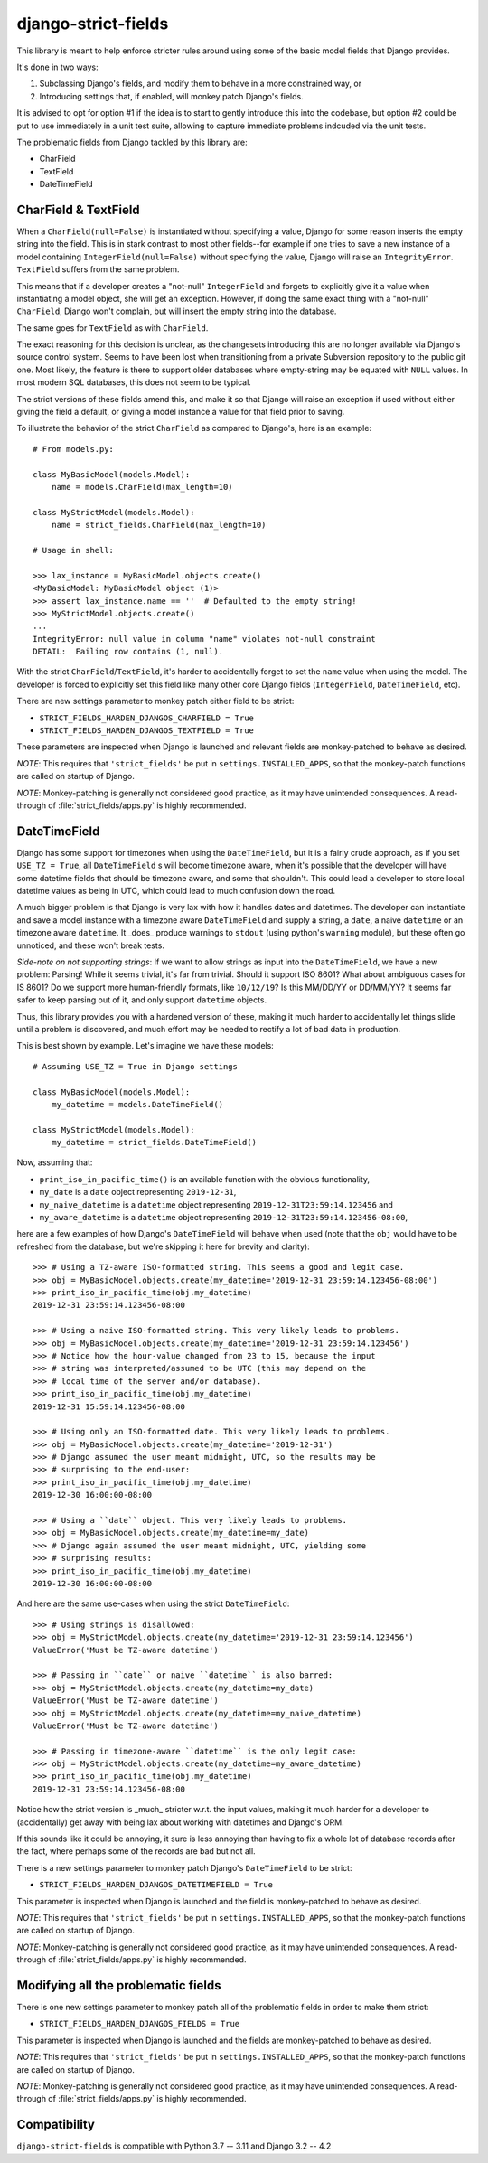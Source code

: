 django-strict-fields
====================

This library is meant to help enforce stricter rules around using some of the basic model fields that Django provides.

It's done in two ways:

1.  Subclassing Django's fields, and modify them to behave in a more constrained way, or
2.  Introducing settings that, if enabled, will monkey patch Django's fields.

It is advised to opt for option #1 if the idea is to start to gently introduce this into the codebase, but option #2 could be put to use immediately in a unit test suite, allowing to capture immediate problems indcuded via the unit tests.


The problematic fields from Django tackled by this library are:

*   CharField
*   TextField
*   DateTimeField


CharField & TextField
---------------------

When a ``CharField(null=False)`` is instantiated without specifying a value, Django for some reason inserts the empty string into the field. This is in stark contrast to most other fields--for example if one tries to save a new instance of a model containing ``IntegerField(null=False)`` without specifying the value, Django will raise an ``IntegrityError``. ``TextField`` suffers from the same problem.

This means that if a developer creates a "not-null" ``IntegerField`` and forgets to explicitly give it a value when instantiating a model object, she will get an exception. However, if doing the same exact thing with a "not-null" ``CharField``, Django won't complain, but will insert the empty string into the database.

The same goes for ``TextField`` as with ``CharField``.

The exact reasoning for this decision is unclear, as the changesets introducing this are no longer available via Django's source control system. Seems to have been lost when transitioning from a private Subversion repository to the public git one. Most likely, the feature is there to support older databases where empty-string may be equated with ``NULL`` values. In most modern SQL databases, this does not seem to be typical.

The strict versions of these fields amend this, and make it so that Django will raise an exception if used without either giving the field a default, or giving a model instance a value for that field prior to saving.

To illustrate the behavior of the strict ``CharField`` as compared to Django's, here is an example::

    # From models.py:

    class MyBasicModel(models.Model):
        name = models.CharField(max_length=10)

    class MyStrictModel(models.Model):
        name = strict_fields.CharField(max_length=10)

    # Usage in shell:

    >>> lax_instance = MyBasicModel.objects.create()
    <MyBasicModel: MyBasicModel object (1)>
    >>> assert lax_instance.name == ''  # Defaulted to the empty string!
    >>> MyStrictModel.objects.create()
    ...
    IntegrityError: null value in column "name" violates not-null constraint
    DETAIL:  Failing row contains (1, null).

With the strict ``CharField``/``TextField``, it's harder to accidentally forget to set the ``name`` value when using the model. The developer is forced to explicitly set this field like many other core Django fields (``IntegerField``, ``DateTimeField``, etc).


There are new settings parameter to monkey patch either field to be strict:

*   ``STRICT_FIELDS_HARDEN_DJANGOS_CHARFIELD = True``
*   ``STRICT_FIELDS_HARDEN_DJANGOS_TEXTFIELD = True``

These parameters are inspected when Django is launched and relevant fields are monkey-patched to behave as desired.

*NOTE*: This requires that ``'strict_fields'`` be put in ``settings.INSTALLED_APPS``, so that the monkey-patch functions are called on startup of Django.

*NOTE*: Monkey-patching is generally not considered good practice, as it may have unintended consequences. A read-through of :file:`strict_fields/apps.py` is highly recommended.


DateTimeField
-------------

Django has some support for timezones when using the ``DateTimeField``, but it is a fairly crude approach, as if you set ``USE_TZ = True``, all ``DateTimeField`` s will become timezone aware, when it's possible that the developer will have some datetime fields that should be timezone aware, and some that shouldn't. This could lead a developer to store local datetime values as being in UTC, which could lead to much confusion down the road.

A much bigger problem is that Django is very lax with how it handles dates and datetimes. The developer can instantiate and save a model instance with a timezone aware ``DateTimeField`` and supply a string, a ``date``, a naive ``datetime`` or an timezone aware ``datetime``. It _does_ produce warnings to ``stdout`` (using python's ``warning`` module), but these often go unnoticed, and these won't break tests.

*Side-note on not supporting strings*: If we want to allow strings as input into the ``DateTimeField``, we have a new problem: Parsing! While it seems trivial, it's far from trivial. Should it support ISO 8601? What about ambiguous cases for IS 8601? Do we support more human-friendly formats, like ``10/12/19``? Is this MM/DD/YY or DD/MM/YY? It seems far safer to keep parsing out of it, and only support ``datetime`` objects.

Thus, this library provides you with a hardened version of these, making it much harder to accidentally let things slide until a problem is discovered, and much effort may be needed to rectify a lot of bad data in production.

This is best shown by example. Let's imagine we have these models::

    # Assuming USE_TZ = True in Django settings

    class MyBasicModel(models.Model):
        my_datetime = models.DateTimeField()

    class MyStrictModel(models.Model):
        my_datetime = strict_fields.DateTimeField()

Now, assuming that:

*   ``print_iso_in_pacific_time()`` is an available function with the obvious functionality,
*   ``my_date`` is a ``date`` object representing ``2019-12-31``,
*   ``my_naive_datetime`` is a ``datetime`` object representing ``2019-12-31T23:59:14.123456`` and
*   ``my_aware_datetime`` is a ``datetime`` object representing ``2019-12-31T23:59:14.123456-08:00``,

here are a few examples of how Django's ``DateTimeField`` will behave when used (note that the ``obj`` would have to be refreshed from the database, but we're skipping it here for brevity and clarity)::

    >>> # Using a TZ-aware ISO-formatted string. This seems a good and legit case.
    >>> obj = MyBasicModel.objects.create(my_datetime='2019-12-31 23:59:14.123456-08:00')
    >>> print_iso_in_pacific_time(obj.my_datetime)
    2019-12-31 23:59:14.123456-08:00

    >>> # Using a naive ISO-formatted string. This very likely leads to problems.
    >>> obj = MyBasicModel.objects.create(my_datetime='2019-12-31 23:59:14.123456')
    >>> # Notice how the hour-value changed from 23 to 15, because the input
    >>> # string was interpreted/assumed to be UTC (this may depend on the
    >>> # local time of the server and/or database).
    >>> print_iso_in_pacific_time(obj.my_datetime)
    2019-12-31 15:59:14.123456-08:00

    >>> # Using only an ISO-formatted date. This very likely leads to problems.
    >>> obj = MyBasicModel.objects.create(my_datetime='2019-12-31')
    >>> # Django assumed the user meant midnight, UTC, so the results may be
    >>> # surprising to the end-user:
    >>> print_iso_in_pacific_time(obj.my_datetime)
    2019-12-30 16:00:00-08:00

    >>> # Using a ``date`` object. This very likely leads to problems.
    >>> obj = MyBasicModel.objects.create(my_datetime=my_date)
    >>> # Django again assumed the user meant midnight, UTC, yielding some
    >>> # surprising results:
    >>> print_iso_in_pacific_time(obj.my_datetime)
    2019-12-30 16:00:00-08:00

And here are the same use-cases when using the strict ``DateTimeField``::

    >>> # Using strings is disallowed:
    >>> obj = MyStrictModel.objects.create(my_datetime='2019-12-31 23:59:14.123456')
    ValueError('Must be TZ-aware datetime')

    >>> # Passing in ``date`` or naive ``datetime`` is also barred:
    >>> obj = MyStrictModel.objects.create(my_datetime=my_date)
    ValueError('Must be TZ-aware datetime')
    >>> obj = MyStrictModel.objects.create(my_datetime=my_naive_datetime)
    ValueError('Must be TZ-aware datetime')

    >>> # Passing in timezone-aware ``datetime`` is the only legit case:
    >>> obj = MyStrictModel.objects.create(my_datetime=my_aware_datetime)
    >>> print_iso_in_pacific_time(obj.my_datetime)
    2019-12-31 23:59:14.123456-08:00

Notice how the strict version is _much_ stricter w.r.t. the input values, making it much harder for a developer to (accidentally) get away with being lax about working with datetimes and Django's ORM.

If this sounds like it could be annoying, it sure is less annoying than having to fix a whole lot of database records after the fact, where perhaps some of the records are bad but not all.

There is a new settings parameter to monkey patch Django's ``DateTimeField`` to be strict:

*   ``STRICT_FIELDS_HARDEN_DJANGOS_DATETIMEFIELD = True``

This parameter is inspected when Django is launched and the field is monkey-patched to behave as desired.

*NOTE*: This requires that ``'strict_fields'`` be put in ``settings.INSTALLED_APPS``, so that the monkey-patch functions are called on startup of Django.

*NOTE*: Monkey-patching is generally not considered good practice, as it may have unintended consequences. A read-through of :file:`strict_fields/apps.py` is highly recommended.



Modifying all the problematic fields
------------------------------------

There is one new settings parameter to monkey patch all of the problematic fields in order to make them strict:

*   ``STRICT_FIELDS_HARDEN_DJANGOS_FIELDS = True``

This parameter is inspected when Django is launched and the fields are monkey-patched to behave as desired.

*NOTE*: This requires that ``'strict_fields'`` be put in ``settings.INSTALLED_APPS``, so that the monkey-patch functions are called on startup of Django.

*NOTE*: Monkey-patching is generally not considered good practice, as it may have unintended consequences. A read-through of :file:`strict_fields/apps.py` is highly recommended.

Compatibility
-------------

``django-strict-fields`` is compatible with Python 3.7 -- 3.11 and Django 3.2 -- 4.2
